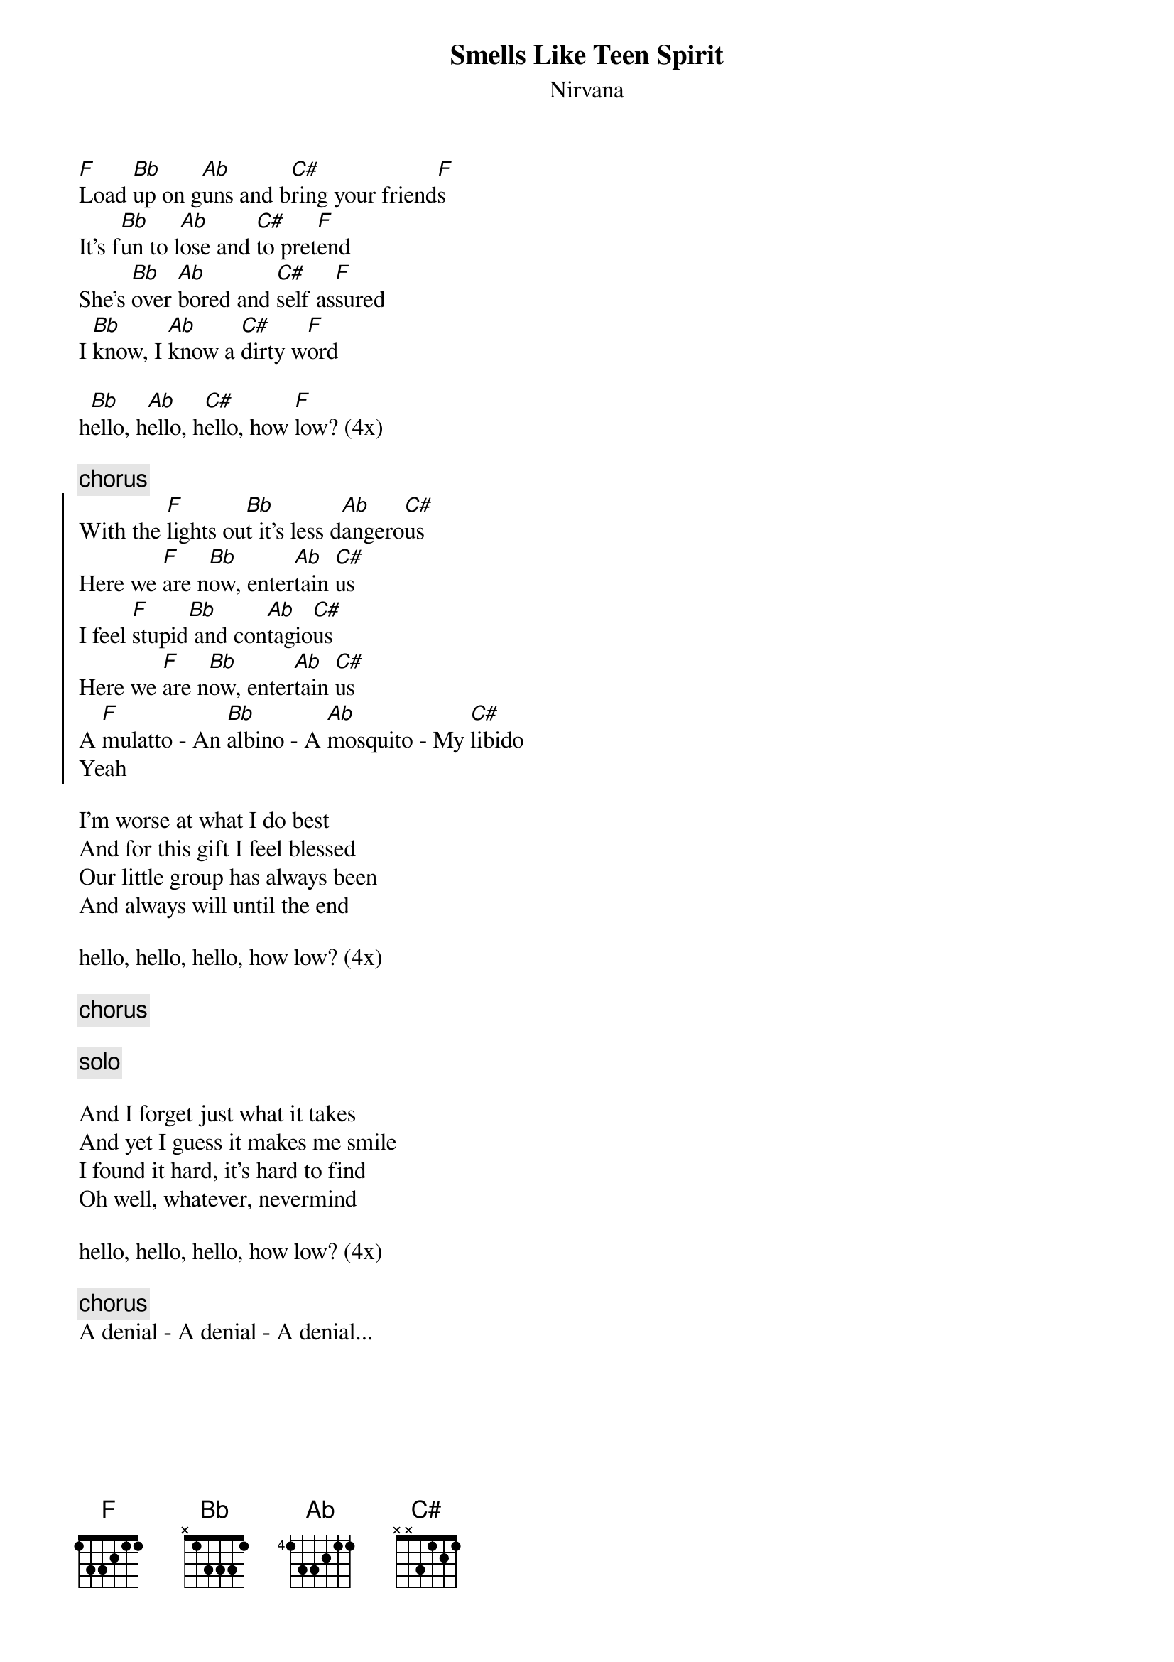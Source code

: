 {t:Smells Like Teen Spirit}
{st:Nirvana}
 
[F]Load [Bb]up on g[Ab]uns and b[C#]ring your friend[F]s
It's f[Bb]un to l[Ab]ose and [C#]to pret[F]end
She's [Bb]over [Ab]bored and [C#]self as[F]sured
I [Bb]know, I [Ab]know a [C#]dirty w[F]ord

h[Bb]ello, h[Ab]ello, h[C#]ello, how [F]low? (4x)

{c:chorus}
{soc}
With the [F]lights ou[Bb]t it's less d[Ab]angero[C#]us
Here we [F]are n[Bb]ow, enter[Ab]tain [C#]us
I feel [F]stupid[Bb] and con[Ab]tagio[C#]us
Here we [F]are n[Bb]ow, enter[Ab]tain [C#]us
A [F]mulatto - An [Bb]albino - A [Ab]mosquito - My [C#]libido
Yeah
{eoc}

I'm worse at what I do best
And for this gift I feel blessed
Our little group has always been
And always will until the end

hello, hello, hello, how low? (4x)

{c:chorus}

{c:solo}

And I forget just what it takes
And yet I guess it makes me smile
I found it hard, it's hard to find
Oh well, whatever, nevermind

hello, hello, hello, how low? (4x)

{c:chorus}
A denial - A denial - A denial...
